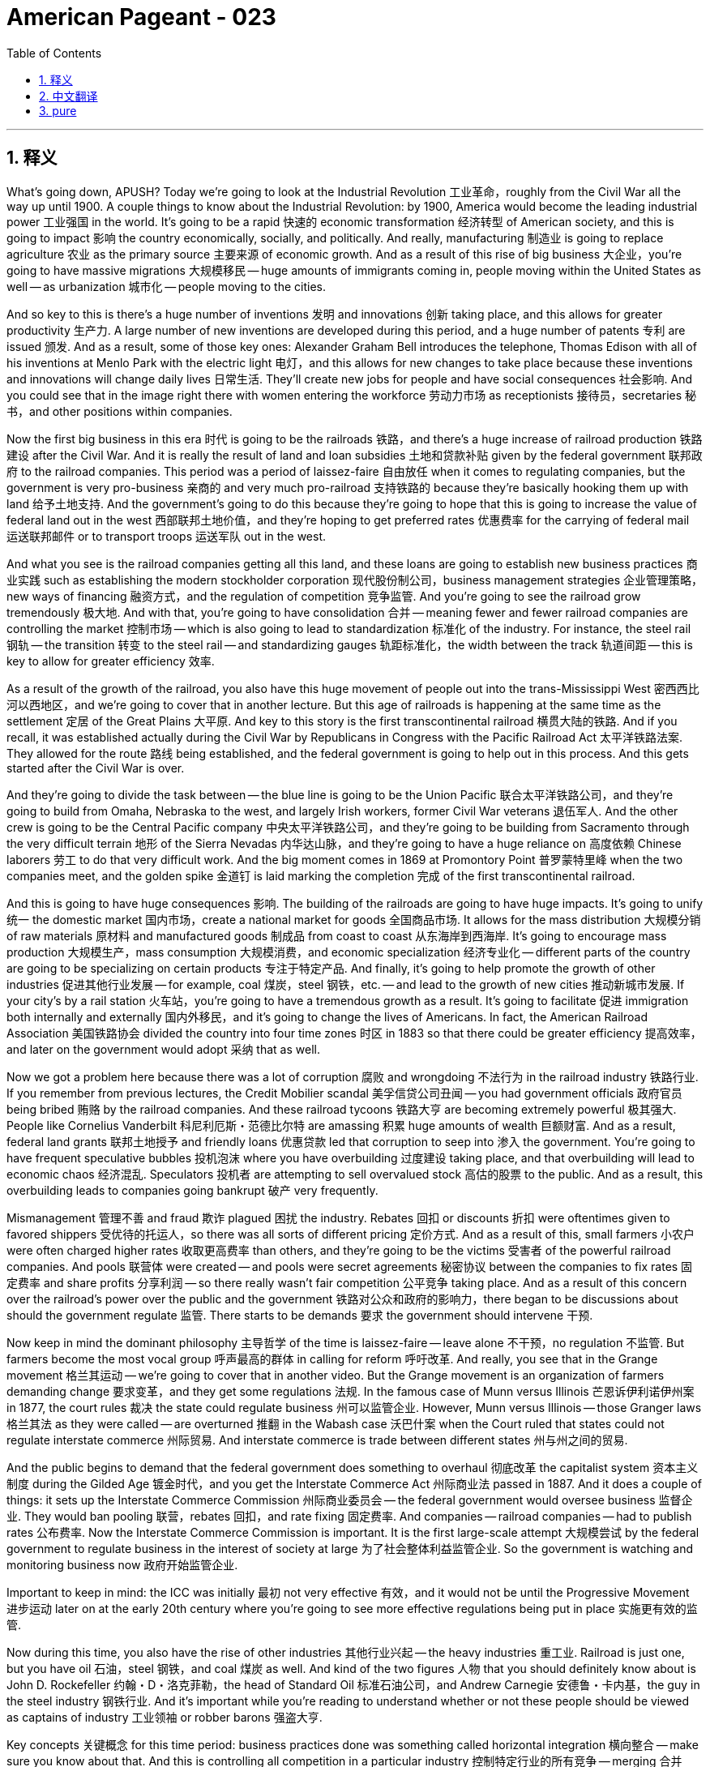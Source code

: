 = American Pageant - 023
:toc: left
:toclevels: 3
:sectnums:
:stylesheet: myAdocCss.css

'''

== 释义

What's going down, APUSH? Today we're going to look at the Industrial Revolution 工业革命，roughly from the Civil War all the way up until 1900. A couple things to know about the Industrial Revolution: by 1900, America would become the leading industrial power 工业强国 in the world. It's going to be a rapid 快速的 economic transformation 经济转型 of American society, and this is going to impact 影响 the country economically, socially, and politically. And really, manufacturing 制造业 is going to replace agriculture 农业 as the primary source 主要来源 of economic growth. And as a result of this rise of big business 大企业，you're going to have massive migrations 大规模移民 -- huge amounts of immigrants coming in, people moving within the United States as well -- as urbanization 城市化 -- people moving to the cities.

And so key to this is there's a huge number of inventions 发明 and innovations 创新 taking place, and this allows for greater productivity 生产力. A large number of new inventions are developed during this period, and a huge number of patents 专利 are issued 颁发. And as a result, some of those key ones: Alexander Graham Bell introduces the telephone, Thomas Edison with all of his inventions at Menlo Park with the electric light 电灯，and this allows for new changes to take place because these inventions and innovations will change daily lives 日常生活. They'll create new jobs for people and have social consequences 社会影响. And you could see that in the image right there with women entering the workforce 劳动力市场 as receptionists 接待员，secretaries 秘书，and other positions within companies.

Now the first big business in this era 时代 is going to be the railroads 铁路，and there's a huge increase of railroad production 铁路建设 after the Civil War. And it is really the result of land and loan subsidies 土地和贷款补贴 given by the federal government 联邦政府 to the railroad companies. This period was a period of laissez-faire 自由放任 when it comes to regulating companies, but the government is very pro-business 亲商的 and very much pro-railroad 支持铁路的 because they're basically hooking them up with land 给予土地支持. And the government's going to do this because they're going to hope that this is going to increase the value of federal land out in the west 西部联邦土地价值，and they're hoping to get preferred rates 优惠费率 for the carrying of federal mail 运送联邦邮件 or to transport troops 运送军队 out in the west.

And what you see is the railroad companies getting all this land, and these loans are going to establish new business practices 商业实践 such as establishing the modern stockholder corporation 现代股份制公司，business management strategies 企业管理策略，new ways of financing 融资方式，and the regulation of competition 竞争监管. And you're going to see the railroad grow tremendously 极大地. And with that, you're going to have consolidation 合并 -- meaning fewer and fewer railroad companies are controlling the market 控制市场 -- which is also going to lead to standardization 标准化 of the industry. For instance, the steel rail 钢轨 -- the transition 转变 to the steel rail -- and standardizing gauges 轨距标准化，the width between the track 轨道间距 -- this is key to allow for greater efficiency 效率.

As a result of the growth of the railroad, you also have this huge movement of people out into the trans-Mississippi West 密西西比河以西地区，and we're going to cover that in another lecture. But this age of railroads is happening at the same time as the settlement 定居 of the Great Plains 大平原. And key to this story is the first transcontinental railroad 横贯大陆的铁路. And if you recall, it was established actually during the Civil War by Republicans in Congress with the Pacific Railroad Act 太平洋铁路法案. They allowed for the route 路线 being established, and the federal government is going to help out in this process. And this gets started after the Civil War is over.

And they're going to divide the task between -- the blue line is going to be the Union Pacific 联合太平洋铁路公司，and they're going to build from Omaha, Nebraska to the west, and largely Irish workers, former Civil War veterans 退伍军人. And the other crew is going to be the Central Pacific company 中央太平洋铁路公司，and they're going to be building from Sacramento through the very difficult terrain 地形 of the Sierra Nevadas 内华达山脉，and they're going to have a huge reliance on 高度依赖 Chinese laborers 劳工 to do that very difficult work. And the big moment comes in 1869 at Promontory Point 普罗蒙特里峰 when the two companies meet, and the golden spike 金道钉 is laid marking the completion 完成 of the first transcontinental railroad.

And this is going to have huge consequences 影响. The building of the railroads are going to have huge impacts. It's going to unify 统一 the domestic market 国内市场，create a national market for goods 全国商品市场. It allows for the mass distribution 大规模分销 of raw materials 原材料 and manufactured goods 制成品 from coast to coast 从东海岸到西海岸. It's going to encourage mass production 大规模生产，mass consumption 大规模消费，and economic specialization 经济专业化 -- different parts of the country are going to be specializing on certain products 专注于特定产品. And finally, it's going to help promote the growth of other industries 促进其他行业发展 -- for example, coal 煤炭，steel 钢铁，etc. -- and lead to the growth of new cities 推动新城市发展. If your city's by a rail station 火车站，you're going to have a tremendous growth as a result. It's going to facilitate 促进 immigration both internally and externally 国内外移民，and it's going to change the lives of Americans. In fact, the American Railroad Association 美国铁路协会 divided the country into four time zones 时区 in 1883 so that there could be greater efficiency 提高效率，and later on the government would adopt 采纳 that as well.

Now we got a problem here because there was a lot of corruption 腐败 and wrongdoing 不法行为 in the railroad industry 铁路行业. If you remember from previous lectures, the Credit Mobilier scandal 美孚信贷公司丑闻 -- you had government officials 政府官员 being bribed 贿赂 by the railroad companies. And these railroad tycoons 铁路大亨 are becoming extremely powerful 极其强大. People like Cornelius Vanderbilt 科尼利厄斯・范德比尔特 are amassing 积累 huge amounts of wealth 巨额财富. And as a result, federal land grants 联邦土地授予 and friendly loans 优惠贷款 led that corruption to seep into 渗入 the government. You're going to have frequent speculative bubbles 投机泡沫 where you have overbuilding 过度建设 taking place, and that overbuilding will lead to economic chaos 经济混乱. Speculators 投机者 are attempting to sell overvalued stock 高估的股票 to the public. And as a result, this overbuilding leads to companies going bankrupt 破产 very frequently.

Mismanagement 管理不善 and fraud 欺诈 plagued 困扰 the industry. Rebates 回扣 or discounts 折扣 were oftentimes given to favored shippers 受优待的托运人，so there was all sorts of different pricing 定价方式. And as a result of this, small farmers 小农户 were often charged higher rates 收取更高费率 than others, and they're going to be the victims 受害者 of the powerful railroad companies. And pools 联营体 were created -- and pools were secret agreements 秘密协议 between the companies to fix rates 固定费率 and share profits 分享利润 -- so there really wasn't fair competition 公平竞争 taking place. And as a result of this concern over the railroad's power over the public and the government 铁路对公众和政府的影响力，there began to be discussions about should the government regulate 监管. There starts to be demands 要求 the government should intervene 干预.

Now keep in mind the dominant philosophy 主导哲学 of the time is laissez-faire -- leave alone 不干预，no regulation 不监管. But farmers become the most vocal group 呼声最高的群体 in calling for reform 呼吁改革. And really, you see that in the Grange movement 格兰其运动 -- we're going to cover that in another video. But the Grange movement is an organization of farmers demanding change 要求变革，and they get some regulations 法规. In the famous case of Munn versus Illinois 芒恩诉伊利诺伊州案 in 1877, the court rules 裁决 the state could regulate business 州可以监管企业. However, Munn versus Illinois -- those Granger laws 格兰其法 as they were called -- are overturned 推翻 in the Wabash case 沃巴什案 when the Court ruled that states could not regulate interstate commerce 州际贸易. And interstate commerce is trade between different states 州与州之间的贸易.

And the public begins to demand that the federal government does something to overhaul 彻底改革 the capitalist system 资本主义制度 during the Gilded Age 镀金时代，and you get the Interstate Commerce Act 州际商业法 passed in 1887. And it does a couple of things: it sets up the Interstate Commerce Commission 州际商业委员会 -- the federal government would oversee business 监督企业. They would ban pooling 联营，rebates 回扣，and rate fixing 固定费率. And companies -- railroad companies -- had to publish rates 公布费率. Now the Interstate Commerce Commission is important. It is the first large-scale attempt 大规模尝试 by the federal government to regulate business in the interest of society at large 为了社会整体利益监管企业. So the government is watching and monitoring business now 政府开始监管企业.

Important to keep in mind: the ICC was initially 最初 not very effective 有效，and it would not be until the Progressive Movement 进步运动 later on at the early 20th century where you're going to see more effective regulations being put in place 实施更有效的监管.

Now during this time, you also have the rise of other industries 其他行业兴起 -- the heavy industries 重工业. Railroad is just one, but you have oil 石油，steel 钢铁，and coal 煤炭 as well. And kind of the two figures 人物 that you should definitely know about is John D. Rockefeller 约翰・D・洛克菲勒，the head of Standard Oil 标准石油公司，and Andrew Carnegie 安德鲁・卡内基，the guy in the steel industry 钢铁行业. And it's important while you're reading to understand whether or not these people should be viewed as captains of industry 工业领袖 or robber barons 强盗大亨.

Key concepts 关键概念 for this time period: business practices done was something called horizontal integration 横向整合 -- make sure you know about that. And this is controlling all competition in a particular industry 控制特定行业的所有竞争 -- merging 合并 competing, for example, oil companies (Rockefeller did this) into one giant corporation 大型企业. And you want to consolidate 合并 all competitors 竞争对手 so you have no competition or very little competition so that you are able to monopolize the market 垄断市场. And so horizontal integration was done by these business leaders such as Rockefeller.

The other one is vertical integration 纵向整合，and this one is controlling all aspects of manufacturing 控制制造业的各个方面 from extracting the raw materials 提取原材料 to selling the finished product 销售成品. And the idea behind this business practice 商业策略 is you improve efficiency 提高效率 by making supplies much more reliable 使供应更可靠，you eliminate the middleman 消除中间商，and you're able to control all stages of production 控制生产的所有阶段. And this was done by Andrew Carnegie in the steel industry 钢铁行业. And these vertical integration strategies and horizontal integration strategies were very effective at increasing profits 增加利润 and eliminating competitors 淘汰竞争对手.

Now what happens during this time is you began to get these ideas about this changing society 变化中的社会 as people began to look for ways to explain the social order 社会秩序 of the Gilded Age. And remember, the key idea with regard to regulation in government 政府监管 was this idea of laissez-faire -- to leave alone, the government should not attempt to control or regulate business 政府不应试图控制或监管企业. And some individuals such as Herbert Spencer 赫伯特・斯宾塞 -- the "Social Darwinism" 社会达尔文主义 father figure 创始人 you see right there -- was an English social philosopher 社会哲学家，and he took Charles Darwin's ideas about the natural world 自然界 and applied them to the world of business 商业世界. And it's this idea of survival of the fittest 适者生存 -- that the wealthy were fit 适合生存的，hardworking 勤奋的，whereas the poor were just the weak in society 社会中的弱者 and therefore they should not be helped, and we should advocate for 倡导 laissez-faire.

There were other ideas -- for example, the Gospel of Wealth 财富福音论. There was a belief that the wealthy had a moral obligation 道德义务 to help out those who were less fortunate 不幸的人. And Andrew Carnegie advocated in the famous article called "Wealth" that the rich have a moral obligation to make it rain 大量捐钱 -- to donate to those individuals in need 通过捐赠给慈善机构、医院和公共图书馆等帮助有需要的人 by donating to charity and hospitals and public libraries and so on. And Carnegie is going to donate huge amounts of money to those different causes 事业.

In spite of 尽管 these different ideas, there was continuing to be a public outcry 公众强烈抗议 of the growing corporate power 不断增长的企业权力. And in 1890, you get a very very significant act of government regulation 政府监管法案 called the Sherman Antitrust Act 谢尔曼反托拉斯法. And this outlawed trusts 托拉斯 and other monopolies 垄断企业 that fixed prices 固定价格 or restrained trade 限制贸易. And once again, the government is going to be watching and monitoring business 政府将继续监管企业. Just like the Interstate Commerce Act though, in the beginning it's not very effective at regulating corporate power and abuse 监管企业权力和滥用行为. And in fact, the Sherman Antitrust Act is ironically 具有讽刺意味地 used against labor unions 工会 to break them up 解散工会 during this time period.

And that leads us to labor unions 工会. The labor movement 劳工运动 is going to challenge this pro-business climate 亲商环境. They're going to confront 对抗 corporate power 企业权力，but they're going to have a lot of challenges during this period as well. There was a division between skilled and unskilled workers 熟练工人和非熟练工人之间的分歧 -- you know, should you organize the skilled and unskilled together? There were ethnic and racial divisions 种族和民族分歧 -- very often labor unions were anti-Chinese immigrants 反华移民 and other groups. You had hostility from corporations 企业的敌意 and no protection by the government 政府不保护. In fact, scabs 工贼 -- replacement workers 顶替工人 -- were often brought in when workers went on strike 罢工. Court injunctions 法院禁令 were used to force workers back into the factory 迫使工人返回工厂. Yellow-dog contracts 黄狗合同 -- a worker had to agree to sign them and therefore they could not join a union 工人不得不签署合同从而不能加入工会. Blacklist 黑名单 -- if you were involved in the movement 参与运动，you were banned from working in certain industries 被禁止在某些行业工作. And public opinion 公众舆论 was very often against unions because they were often times viewed as being radical 激进的.

In spite of these challenges, you're going to see the growth of the national labor movement 全国劳工运动的发展. You see the National Labor Union 全国劳工联盟 formed in 1866. They're the first attempt to organize workers in all the different states 首次尝试组织各州工人. They demand things like higher wages 更高工资 and an 8-hour workday 八小时工作制，but they're going to have trouble sustaining that movement 维持该运动. The Knights of Labor 劳工骑士团 is also one you should know about -- 1869, Terence Powderly opened the union to all workers 向所有工人开放工会 -- skilled and unskilled workers. This was unique 独特的 and also included women and African-Americans in the movement 包括女性和非裔美国人. They're going to decline 衰落 following the Haymarket riot 干草市场骚乱 in 1886 -- we'll take a look at that in a second.

And the most important one is the American Federation of Labor 美国劳工联合会 in 1886. Samuel Gompers 塞缪尔・冈珀斯 -- under the leadership of Samuel Gompers -- they're going to focus on skilled workers 专注于熟练工人，and they're going to focus really not on social issues 社会问题 but what are known as "bread and butter" issues 实际问题 -- issues such as wages and working conditions 工资和工作条件. So none of that social stuff that the Knights of Labor was famous for 不像劳工骑士团关注的社会问题. And by 1900, they will be the largest labor union in the nation 全国最大的工会，but they will have limited success in the beginning 初期成功有限.

There's going to be a lot of examples of labor unrest 劳工动荡 throughout the country, and you're going to see that on this map -- all those areas in pink, there were some sort of strikes 罢工 happening. And some major ones you should know about for APUSH: the Great Railroad Strike of 1877 1877 年大铁路罢工 -- Rutherford B. Hayes eventually sends in the federal troops 派遣联邦军队 to end the labor unrest 结束劳工动荡. In 1886, there's the famous Haymarket bombing 干草市场爆炸事件 where a bomb explodes during a public meeting 在一次公开会议期间炸弹爆炸 in Haymarket Square near Chicago. And although it was the work of radical anarchists 激进无政府主义者，a bunch of people end up getting arrested 许多人被捕，and the public views the labor union as a whole as a radical and violent movement 公众认为整个工会是激进和暴力的运动. And so that suffers -- labor unions suffer a setback 遭受挫折 during this event.

And of course, Homestead Strike 1892 1892 年霍姆斯特德罢工 -- Henry Clay Frick uses a lockout 关闭工厂，private security guards known as Pinkertons 平克顿私家保安，and scabs 工贼 to defeat steel workers at Andrew Carnegie's factory 击败安德鲁・卡内基工厂的钢铁工人. And we'll talk about the Pullman Strike 普尔曼罢工 and Eugene Debs 尤金・德布斯 in another lecture. So make sure you understand how workers responded to this changing industrial economy 工人如何应对变化的工业经济 and how business leaders justified their wealth 企业领袖.


That's going to do it for today. And remember, if you want to earn a five 在考试中得五分, you got to subscribe. If you like the video, if it helped you out, click like. If you have any comments -- just you want to say thanks -- comment on the video 在视频下留言. And have a wonderful day. Peace.



'''


== 中文翻译

各位APUSH的同学们，大家好！今天我们要探讨工业革命，大致是从内战一直到1900年。关于工业革命，有几件事需要了解：到1900年，美国将成为世界领先的工业强国。这将是美国社会经济的快速转型，并将在经济、社会和政治上影响这个国家。实际上，制造业将取代农业成为经济增长的主要来源。由于大企业的崛起，你们将看到大规模的移民——大量的移民涌入，美国国内的人口也在流动——以及城市化——人们涌向城市。

而这一切的关键在于大量的发明和创新正在发生，这使得生产力大大提高。这一时期涌现了大量的新发明，并颁发了大量的专利。结果，一些关键的发明包括：亚历山大·格雷厄姆·贝尔发明了电话，托马斯·爱迪生在门洛帕克进行了包括电灯在内的所有发明，这使得新的变革得以发生，因为这些发明和创新将改变日常生活。它们将为人们创造新的就业机会，并产生社会影响。你们可以在右边的图片中看到，女性作为接待员、秘书和公司内的其他职位进入劳动力市场。

现在，这个时代的首要大企业将是铁路，内战后铁路产量大幅增加。这实际上是联邦政府向铁路公司提供土地和贷款补贴的结果。这个时期在监管公司方面是自由放任的，但政府非常亲商，也非常亲铁路，因为他们基本上是在给铁路公司提供土地。政府这样做是因为他们希望这将增加西部联邦土地的价值，他们希望在运送联邦邮件或向西部运输军队方面获得优惠价格。

你们看到铁路公司获得了所有这些土地，而这些贷款将确立新的商业惯例，例如建立现代股东公司、企业管理策略、新的融资方式以及竞争监管。你们将看到铁路业的巨大发展。随之而来的是合并——意味着越来越少的铁路公司控制着市场——这也将导致行业的标准化。例如，钢轨——向钢轨的过渡——以及标准化轨距（轨道之间的宽度）——这是提高效率的关键。

由于铁路的增长，你们还看到了大量人口向密西西比河以西地区迁移，我们将在另一讲中讨论这个问题。但铁路时代与大平原的定居同时发生。这个故事的关键是第一条横贯大陆铁路。如果你们还记得，它实际上是在内战期间由国会中的共和党人通过《太平洋铁路法案》建立的。他们允许确定路线，联邦政府将在这个过程中提供帮助。这在内战结束后开始。

他们将任务分配给两家公司——蓝线是联合太平洋铁路公司，他们将从内布拉斯加州的奥马哈向西修建，主要由爱尔兰工人、前内战老兵组成。另一家是中央太平洋铁路公司，他们将从萨克拉门托穿越内华达山脉非常困难的地形修建，他们将大量依赖中国劳工来完成这项非常艰巨的工作。重要的时刻发生在1869年的普罗蒙特里角，两家公司在那里会合，铺下了象征第一条横贯大陆铁路完工的金色道钉。

这将产生巨大的影响。铁路的建设将产生巨大的影响。它将统一国内市场，为商品创造一个全国性市场。它允许原材料和制成品从东海岸到西海岸的大规模分销。它将鼓励大规模生产、大规模消费和经济专业化——全国不同的地区将专门生产某些产品。最后，它将有助于促进其他产业（例如煤炭、钢铁等）的增长，并导致新城市的崛起。如果你的城市靠近火车站，你将会因此获得巨大的发展。它将促进国内和国际移民，并将改变美国人的生活。事实上，美国铁路协会在1883年将全国划分为四个时区，以便提高效率，后来政府也采用了这种做法。

现在我们遇到了一个问题，因为铁路行业存在大量的腐败和不当行为。如果你们还记得之前的讲座，“信贷移动公司”丑闻——铁路公司贿赂政府官员。而这些铁路大亨变得极其强大。像科尼利厄斯·范德比尔特这样的人积累了巨额财富。结果，联邦土地赠予和优惠贷款导致腐败渗入政府。你们将看到频繁的投机泡沫，导致过度建设，而过度建设将导致经济混乱。投机者试图向公众出售高估的股票。结果，这种过度建设导致公司频繁破产。

管理不善和欺诈困扰着这个行业。回扣或折扣经常给予受优待的托运人，因此存在各种不同的定价。结果，小农户经常被收取比其他人更高的费用，他们将成为强大的铁路公司的受害者。并且创建了“联营”——“联营”是公司之间秘密达成的固定价格和分享利润的协议——因此实际上并没有公平竞争。由于人们对铁路公司对公众和政府的权力感到担忧，开始讨论政府是否应该监管。开始出现要求政府干预的呼声。

记住，当时的主流哲学是自由放任——放任不管，不进行监管。但农民成为呼吁改革的最强音。实际上，你们在“谷物协会运动”中看到了这一点——我们将在另一段视频中讨论这个问题。“谷物协会运动”是一个农民组织，要求变革，他们获得了一些监管措施。在1877年著名的“芒诉伊利诺伊州案”中，法院裁定州可以监管商业。然而，“芒诉伊利诺伊州案”——那些所谓的“谷物法”——在“沃巴什案”中被推翻，当时法院裁定各州不能监管州际贸易。而州际贸易是不同州之间的贸易。

公众开始要求联邦政府采取行动来改革镀金时代的资本主义体系，1887年通过了《州际商务法》。它做了几件事：它设立了州际商务委员会——联邦政府将监督商业。他们将禁止联营、回扣和价格固定。而公司——铁路公司——必须公布价格。现在州际商务委员会很重要。这是联邦政府首次大规模尝试为了整个社会的利益而监管商业。所以政府现在正在关注和监督商业。

重要的是要记住：州际商务委员会最初效果不佳，直到20世纪初的进步运动时期，你们才会看到更有效的监管措施得以实施。

在此期间，你们还看到了其他产业的崛起——重工业。铁路只是其中之一，还有石油、钢铁和煤炭。你们绝对应该了解的两个人物是标准石油公司的约翰·D·洛克菲勒和钢铁行业的安德鲁·卡内基。重要的是，在阅读时要理解这些人是否应该被视为产业巨头还是强盗贵族。

这个时期的关键概念：商业惯例中有一种叫做横向整合——务必了解这一点。这是控制特定行业的所有竞争——例如，将竞争的石油公司（洛克菲勒就是这样做的）合并成一家巨型公司。你们想要整合所有竞争对手，以便没有竞争或竞争很少，从而能够垄断市场。因此，像洛克菲勒这样的商业领袖就进行了横向整合。

另一种是纵向整合，这是控制从原材料开采到成品销售的所有生产环节。这种商业惯例背后的理念是通过使供应更加可靠、消除中间商以及能够控制所有生产阶段来提高效率。安德鲁·卡内基在钢铁行业就是这样做的。这些纵向整合策略和横向整合策略在增加利润和消灭竞争对手方面非常有效。

现在，在此期间发生的事情是，随着人们开始寻找解释镀金时代社会秩序的方法，你们开始形成关于这个变革社会的想法。记住，关于政府监管的关键理念是自由放任——放任不管，政府不应该试图控制或监管商业。一些人，比如赫伯特·斯宾塞——你们在那里看到的“社会达尔文主义”之父——是一位英国社会哲学家，他将查尔斯·达尔文关于自然界的思想应用于商业世界。这就是适者生存的思想——富人是强壮的、勤奋的，而穷人只是社会中的弱者，因此不应该帮助他们，我们应该倡导自由放任。

还有其他一些想法——例如，财富福音。当时有一种信念，认为富人有道义上的责任去帮助那些不幸的人。安德鲁·卡内基在著名的文章《财富》中主张，富人有道义上的责任“下钱雨”——通过捐赠给慈善机构、医院和公共图书馆等方式来捐助那些有需要的人。卡内基将向这些不同的事业捐赠巨额资金。

尽管有这些不同的想法，公众对不断增长的企业权力仍然持续不满。1890年，你们看到了一项非常非常重要的政府监管法案，称为《谢尔曼反托拉斯法》。该法案取缔了固定价格或限制贸易的托拉斯和其他垄断组织。再一次，政府将关注和监督商业。但就像《州际商务法》一样，最初它在监管企业权力和滥用方面效果不佳。事实上，《谢尔曼反托拉斯法》具有讽刺意味地被用来对付劳工组织，以便在这一时期将其解散。

这就引出了劳工组织。劳工运动将挑战这种亲商氛围。他们将对抗企业权力，但他们在此期间也将面临许多挑战。熟练工人与非熟练工人之间存在分歧——你们知道，应该将熟练工人和非熟练工人组织在一起吗？存在民族和种族分裂——劳工组织经常反对中国移民和其他群体。你们面临着来自企业的敌意，而政府没有提供保护。事实上，当工人罢工时，经常会引入“工贼”——替代工人。法院的强制令被用来迫使工人回到工厂。“黄狗合同”——工人必须同意签署，因此他们不能加入工会。“黑名单”——如果你参与了劳工运动，你将被禁止在某些行业工作。公众舆论经常反对工会，因为他们经常被视为激进的。

尽管面临这些挑战，你们将看到全国劳工运动的发展。你们看到全国劳工联盟于1866年成立。这是首次尝试在所有不同州组织工人。他们要求提高工资和实行八小时工作制，但他们将难以维持这场运动。你们还应该了解劳工骑士团——1869年，特伦斯·鲍德利向所有工人（包括熟练和非熟练工人）开放了工会。这很独特，并且还将妇女和非裔美国人纳入了运动。在1886年的海马克特骚乱之后，他们的影响力将下降——我们稍后会讨论这个问题。

最重要的一个是1886年的美国劳工联合会。在塞缪尔·冈珀斯的领导下，他们将专注于熟练工人，并且他们将真正专注于非社会问题，而是所谓的“面包和黄油”问题——例如工资和工作条件等问题。因此，没有劳工骑士团闻名的那些社会问题。到1900年，他们将成为全国最大的工会，但他们最初的成功有限。

全国各地将出现许多劳工动荡的例子，你们可以在这张地图上看到——所有粉红色的区域都发生过某种罢工。你们应该了解一些APUSH的重要罢工：1877年的大铁路罢工——拉瑟福德·B·海斯最终派遣联邦军队结束了劳工动荡。1886年，发生了著名的海马克特广场爆炸案，一枚炸弹在芝加哥附近海马克特广场的一次公众集会上爆炸。尽管这是激进无政府主义者的所为，但许多人最终被捕，公众将整个工会视为一个激进和暴力的运动。因此，劳工组织在此事件中遭受了挫折。

当然，还有1892年的霍姆斯特德罢工——亨利·克莱·弗里克使用关闭工厂、聘请平克顿侦探事务所的私人保安以及招募工贼来击败安德鲁·卡内基工厂的钢铁工人。我们将在另一讲中讨论普尔曼罢工和尤金·德布斯。因此，务必理解工人如何应对这种不断变化的工业经济，以及商业领袖如何为他们的财富辩护。

今天就到这里。记住，如果你想考五分，你必须订阅。如果你喜欢这个视频，如果它对你有帮助，请点赞。如果你有任何评论——只是想说声谢谢——请在视频下评论。祝你度过美好的一天。再见。


'''


== pure

What's going down, APUSH? Today we're going to look at the Industrial Revolution, roughly from the Civil War all the way up until 1900. A couple things to know about the Industrial Revolution: by 1900, America would become the leading industrial power in the world. It's going to be a rapid economic transformation of American society, and this is going to impact the country economically, socially, and politically. And really, manufacturing is going to replace agriculture as the primary source of economic growth. And as a result of this rise of big business, you're going to have massive migrations -- huge amounts of immigrants coming in, people moving within the United States as well -- as urbanization -- people moving to the cities.

And so key to this is there's a huge number of inventions and innovations taking place, and this allows for greater productivity. A large number of new inventions are developed during this period, and a huge number of patents are issued. And as a result, some of those key ones: Alexander Graham Bell introduces the telephone, Thomas Edison with all of his inventions at Menlo Park with the electric light, and this allows for new changes to take place because these inventions and innovations will change daily lives. They'll create new jobs for people and have social consequences. And you could see that in the image right there with women entering the workforce as receptionists, secretaries, and other positions within companies.

Now the first big business in this era is going to be the railroads, and there's a huge increase of railroad production after the Civil War. And it is really the result of land and loan subsidies given by the federal government to the railroad companies. This period was a period of laissez-faire when it comes to regulating companies, but the government is very pro-business and very much pro-railroad because they're basically hooking them up with land. And the government's going to do this because they're going to hope that this is going to increase the value of federal land out in the west, and they're hoping to get preferred rates for the carrying of federal mail or to transport troops out in the west.

And what you see is the railroad companies getting all this land, and these loans are going to establish new business practices such as establishing the modern stockholder corporation, business management strategies, new ways of financing, and the regulation of competition. And you're going to see the railroad grow tremendously. And with that, you're going to have consolidation -- meaning fewer and fewer railroad companies are controlling the market -- which is also going to lead to standardization of the industry. For instance, the steel rail -- the transition to the steel rail -- and standardizing gauges, the width between the track -- this is key to allow for greater efficiency.

As a result of the growth of the railroad, you also have this huge movement of people out into the trans-Mississippi West, and we're going to cover that in another lecture. But this age of railroads is happening at the same time as the settlement of the Great Plains. And key to this story is the first transcontinental railroad. And if you recall, it was established actually during the Civil War by Republicans in Congress with the Pacific Railroad Act. They allowed for the route being established, and the federal government is going to help out in this process. And this gets started after the Civil War is over.

And they're going to divide the task between -- the blue line is going to be the Union Pacific, and they're going to build from Omaha, Nebraska to the west, and largely Irish workers, former Civil War veterans. And the other crew is going to be the Central Pacific company, and they're going to be building from Sacramento through the very difficult terrain of the Sierra Nevadas, and they're going to have a huge reliance on Chinese laborers to do that very difficult work. And the big moment comes in 1869 at Promontory Point when the two companies meet, and the golden spike is laid marking the completion of the first transcontinental railroad.

And this is going to have huge consequences. The building of the railroads are going to have huge impacts. It's going to unify the domestic market, create a national market for goods. It allows for the mass distribution of raw materials and manufactured goods from coast to coast. It's going to encourage mass production, mass consumption, and economic specialization -- different parts of the country are going to be specializing on certain products. And finally, it's going to help promote the growth of other industries -- for example, coal, steel, etc. -- and lead to the growth of new cities. If your city's by a rail station, you're going to have a tremendous growth as a result. It's going to facilitate immigration both internally and externally, and it's going to change the lives of Americans. In fact, the American Railroad Association divided the country into four time zones in 1883 so that there could be greater efficiency, and later on the government would adopt that as well.

Now we got a problem here because there was a lot of corruption and wrongdoing in the railroad industry. If you remember from previous lectures, the Credit Mobilier scandal -- you had government officials being bribed by the railroad companies. And these railroad tycoons are becoming extremely powerful. People like Cornelius Vanderbilt are amassing huge amounts of wealth. And as a result, federal land grants and friendly loans led that corruption to seep into the government. You're going to have frequent speculative bubbles where you have overbuilding taking place, and that overbuilding will lead to economic chaos. Speculators are attempting to sell overvalued stock to the public. And as a result, this overbuilding leads to companies going bankrupt very frequently.

Mismanagement and fraud plagued the industry. Rebates or discounts were oftentimes given to favored shippers, so there was all sorts of different pricing. And as a result of this, small farmers were often charged higher rates than others, and they're going to be the victims of the powerful railroad companies. And pools were created -- and pools were secret agreements between the companies to fix rates and share profits -- so there really wasn't fair competition taking place. And as a result of this concern over the railroad's power over the public and the government, there began to be discussions about should the government regulate. There starts to be demands the government should intervene.

Now keep in mind the dominant philosophy of the time is laissez-faire -- leave alone, no regulation. But farmers become the most vocal group in calling for reform. And really, you see that in the Grange movement -- we're going to cover that in another video. But the Grange movement is an organization of farmers demanding change, and they get some regulations. In the famous case of Munn versus Illinois in 1877, the court rules the state could regulate business. However, Munn versus Illinois -- those Granger laws as they were called -- are overturned in the Wabash case when the Court ruled that states could not regulate interstate commerce. And interstate commerce is trade between different states.

And the public begins to demand that the federal government does something to overhaul the capitalist system during the Gilded Age, and you get the Interstate Commerce Act passed in 1887. And it does a couple of things: it sets up the Interstate Commerce Commission -- the federal government would oversee business. They would ban pooling, rebates, and rate fixing. And companies -- railroad companies -- had to publish rates. Now the Interstate Commerce Commission is important. It is the first large-scale attempt by the federal government to regulate business in the interest of society at large. So the government is watching and monitoring business now.

Important to keep in mind: the ICC was initially not very effective, and it would not be until the Progressive Movement later on at the early 20th century where you're going to see more effective regulations being put in place.

Now during this time, you also have the rise of other industries -- the heavy industries. Railroad is just one, but you have oil, steel, and coal as well. And kind of the two figures that you should definitely know about is John D. Rockefeller, the head of Standard Oil, and Andrew Carnegie, the guy in the steel industry. And it's important while you're reading to understand whether or not these people should be viewed as captains of industry or robber barons.

Key concepts for this time period: business practices done was something called horizontal integration -- make sure you know about that. And this is controlling all competition in a particular industry -- merging competing, for example, oil companies (Rockefeller did this) into one giant corporation. And you want to consolidate all competitors so you have no competition or very little competition so that you are able to monopolize the market. And so horizontal integration was done by these business leaders such as Rockefeller.

The other one is vertical integration, and this one is controlling all aspects of manufacturing from extracting the raw materials to selling the finished product. And the idea behind this business practice is you improve efficiency by making supplies much more reliable, you eliminate the middleman, and you're able to control all stages of production. And this was done by Andrew Carnegie in the steel industry. And these vertical integration strategies and horizontal integration strategies were very effective at increasing profits and eliminating competitors.

Now what happens during this time is you began to get these ideas about this changing society as people began to look for ways to explain the social order of the Gilded Age. And remember, the key idea with regard to regulation in government was this idea of laissez-faire -- to leave alone, the government should not attempt to control or regulate business. And some individuals such as Herbert Spencer -- the "Social Darwinism" father figure you see right there -- was an English social philosopher, and he took Charles Darwin's ideas about the natural world and applied them to the world of business. And it's this idea of survival of the fittest -- that the wealthy were fit, hardworking, whereas the poor were just the weak in society and therefore they should not be helped, and we should advocate for laissez-faire.

There were other ideas -- for example, the Gospel of Wealth. There was a belief that the wealthy had a moral obligation to help out those who were less fortunate. And Andrew Carnegie advocated in the famous article called "Wealth" that the rich have a moral obligation to make it rain -- to donate to those individuals in need by donating to charity and hospitals and public libraries and so on. And Carnegie is going to donate huge amounts of money to those different causes.

In spite of these different ideas, there was continuing to be a public outcry of the growing corporate power. And in 1890, you get a very very significant act of government regulation called the Sherman Antitrust Act. And this outlawed trusts and other monopolies that fixed prices or restrained trade. And once again, the government is going to be watching and monitoring business. Just like the Interstate Commerce Act though, in the beginning it's not very effective at regulating corporate power and abuse. And in fact, the Sherman Antitrust Act is ironically used against labor unions to break them up during this time period.

And that leads us to labor unions. The labor movement is going to challenge this pro-business climate. They're going to confront corporate power, but they're going to have a lot of challenges during this period as well. There was a division between skilled and unskilled workers -- you know, should you organize the skilled and unskilled together? There were ethnic and racial divisions -- very often labor unions were anti-Chinese immigrants and other groups. You had hostility from corporations and no protection by the government. In fact, scabs -- replacement workers -- were often brought in when workers went on strike. Court injunctions were used to force workers back into the factory. Yellow-dog contracts -- a worker had to agree to sign them and therefore they could not join a union. Blacklist -- if you were involved in the movement, you were banned from working in certain industries. And public opinion was very often against unions because they were often times viewed as being radical.

In spite of these challenges, you're going to see the growth of the national labor movement. You see the National Labor Union formed in 1866. They're the first attempt to organize workers in all the different states. They demand things like higher wages and an 8-hour workday, but they're going to have trouble sustaining that movement. The Knights of Labor is also one you should know about -- 1869, Terence Powderly opened the union to all workers -- skilled and unskilled workers. This was unique and also included women and African-Americans in the movement. They're going to decline following the Haymarket riot in 1886 -- we'll take a look at that in a second.

And the most important one is the American Federation of Labor in 1886. Samuel Gompers -- under the leadership of Samuel Gompers -- they're going to focus on skilled workers, and they're going to focus really not on social issues but what are known as "bread and butter" issues -- issues such as wages and working conditions. So none of that social stuff that the Knights of Labor was famous for. And by 1900, they will be the largest labor union in the nation, but they will have limited success in the beginning.

There's going to be a lot of examples of labor unrest throughout the country, and you're going to see that on this map -- all those areas in pink, there were some sort of strikes happening. And some major ones you should know about for APUSH: the Great Railroad Strike of 1877 -- Rutherford B. Hayes eventually sends in the federal troops to end the labor unrest. In 1886, there's the famous Haymarket bombing where a bomb explodes during a public meeting in Haymarket Square near Chicago. And although it was the work of radical anarchists, a bunch of people end up getting arrested, and the public views the labor union as a whole as a radical and violent movement. And so that suffers -- labor unions suffer a setback during this event.

And of course, Homestead Strike 1892 -- Henry Clay Frick uses a lockout, private security guards known as Pinkertons, and scabs to defeat steel workers at Andrew Carnegie's factory. And we'll talk about the Pullman Strike and Eugene Debs in another lecture. So make sure you understand how workers responded to this changing industrial economy and how business leaders justified their wealth.

That's going to do it for today. And remember, if you want to earn a five, you got to subscribe. If you like the video, if it helped you out, click like. If you have any comments -- just you want to say thanks -- comment on the video. And have a wonderful day. Peace.

'''
